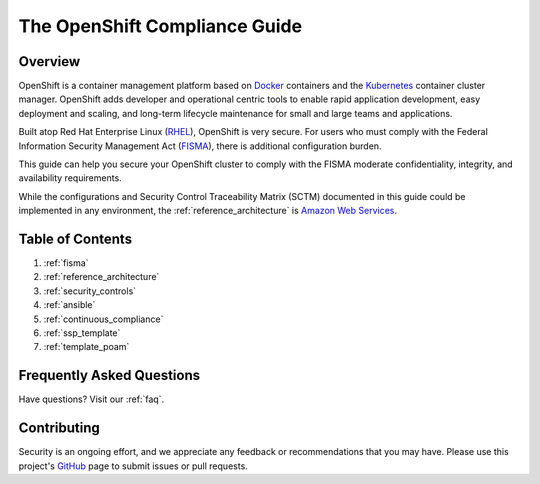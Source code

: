 .. _index:

##############################
The OpenShift Compliance Guide
##############################

********
Overview
********

OpenShift is a container management platform based on Docker_ containers and the
Kubernetes_ container cluster manager. OpenShift adds developer and operational
centric tools to enable rapid application development, easy deployment and
scaling, and long-term lifecycle maintenance for small and large teams and
applications.

Built atop Red Hat Enterprise Linux (RHEL_), OpenShift is very secure. For users
who must comply with the Federal Information Security Management Act (FISMA_),
there is additional configuration burden.

This guide can help you secure your OpenShift cluster to comply with the FISMA
moderate confidentiality, integrity, and availability requirements.

While the configurations and Security Control Traceability Matrix (SCTM)
documented in this guide could be implemented in any environment, the
:ref:`reference_architecture` is `Amazon Web Services`_.

*****************
Table of Contents
*****************
#. :ref:`fisma`
#. :ref:`reference_architecture`
#. :ref:`security_controls`
#. :ref:`ansible`
#. :ref:`continuous_compliance`
#. :ref:`ssp_template`
#. :ref:`template_poam`

**************************
Frequently Asked Questions
**************************

Have questions? Visit our :ref:`faq`.

************
Contributing
************

Security is an ongoing effort, and we appreciate any feedback or recommendations
that you may have. Please use this project's `GitHub <https://github.com/jason-callaway/openshift-compliance>`_
page to submit issues or pull requests.


.. _Docker: https://www.openshift.com/container-platform/containers.html
.. _Kubernetes: https://www.openshift.com/container-platform/kubernetes.html
.. _RHEL: https://www.redhat.com/en/technologies/linux-platforms/enterprise-linux
.. _FISMA: https://en.wikipedia.org/wiki/Federal_Information_Security_Management_Act_of_2002
.. _`Amazon Web Services`: https://aws.amazon.com/
